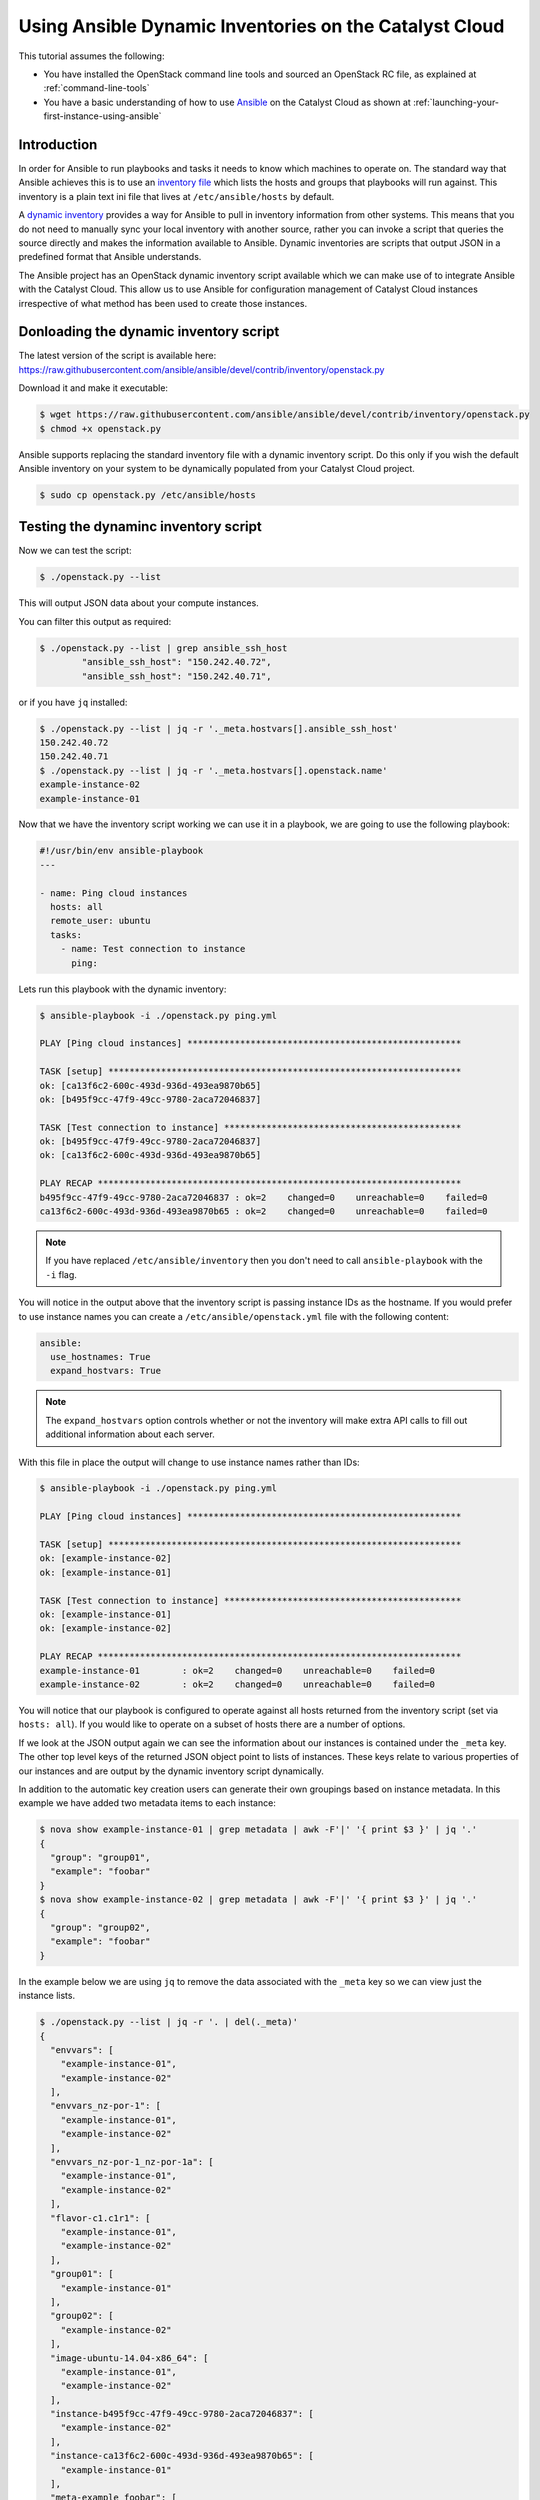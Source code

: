 #######################################################
Using Ansible Dynamic Inventories on the Catalyst Cloud
#######################################################

This tutorial assumes the following:

* You have installed the OpenStack command line tools and sourced an
  OpenStack RC file, as explained at :ref:`command-line-tools`
* You have a basic understanding of how to use `Ansible`_ on the Catalyst Cloud
  as shown at :ref:`launching-your-first-instance-using-ansible`

.. _Ansible: https://www.ansible.com/

Introduction
============

In order for Ansible to run playbooks and tasks it needs to know which machines
to operate on. The standard way that Ansible achieves this is to use an
`inventory file`_ which lists the hosts and groups that playbooks will run
against. This inventory is a plain text ini file that lives at
``/etc/ansible/hosts`` by default.

.. _inventory file: http://docs.ansible.com/ansible/intro_inventory.html

A `dynamic inventory`_ provides a way for Ansible to pull in inventory
information from other systems. This means that you do not need to manually
sync your local inventory with another source, rather you can invoke a script
that queries the source directly and makes the information available to
Ansible. Dynamic inventories are scripts that output JSON in a predefined
format that Ansible understands.

.. _Dynamic inventory: http://docs.ansible.com/ansible/intro_dynamic_inventory.html

The Ansible project has an OpenStack dynamic inventory script available which
we can make use of to integrate Ansible with the Catalyst Cloud. This allow us
to use Ansible for configuration management of Catalyst Cloud instances
irrespective of what method has been used to create those instances.

Donloading the dynamic inventory script
========================================

The latest version of the script is available here:
https://raw.githubusercontent.com/ansible/ansible/devel/contrib/inventory/openstack.py

Download it and make it executable:

.. code-block:: bash

 $ wget https://raw.githubusercontent.com/ansible/ansible/devel/contrib/inventory/openstack.py
 $ chmod +x openstack.py

Ansible supports replacing the standard inventory file with a dynamic inventory
script. Do this only if you wish the default Ansible inventory on your system
to be dynamically populated from your Catalyst Cloud project.

.. code-block:: bash

 $ sudo cp openstack.py /etc/ansible/hosts

Testing the dynaminc inventory script
========================================

Now we can test the script:

.. code-block:: bash

 $ ./openstack.py --list

This will output JSON data about your compute instances.

You can filter this output as required:

.. code-block:: bash

 $ ./openstack.py --list | grep ansible_ssh_host
         "ansible_ssh_host": "150.242.40.72",
         "ansible_ssh_host": "150.242.40.71",

or if you have ``jq`` installed:

.. code-block:: bash

 $ ./openstack.py --list | jq -r '._meta.hostvars[].ansible_ssh_host'
 150.242.40.72
 150.242.40.71
 $ ./openstack.py --list | jq -r '._meta.hostvars[].openstack.name'
 example-instance-02
 example-instance-01

Now that we have the inventory script working we can use it in a playbook, we
are going to use the following playbook:

.. code-block:: yaml

 #!/usr/bin/env ansible-playbook
 ---

 - name: Ping cloud instances
   hosts: all
   remote_user: ubuntu
   tasks:
     - name: Test connection to instance
       ping:

Lets run this playbook with the dynamic inventory:

.. code-block:: bash

 $ ansible-playbook -i ./openstack.py ping.yml

 PLAY [Ping cloud instances] ****************************************************

 TASK [setup] *******************************************************************
 ok: [ca13f6c2-600c-493d-936d-493ea9870b65]
 ok: [b495f9cc-47f9-49cc-9780-2aca72046837]

 TASK [Test connection to instance] *********************************************
 ok: [b495f9cc-47f9-49cc-9780-2aca72046837]
 ok: [ca13f6c2-600c-493d-936d-493ea9870b65]

 PLAY RECAP *********************************************************************
 b495f9cc-47f9-49cc-9780-2aca72046837 : ok=2    changed=0    unreachable=0    failed=0
 ca13f6c2-600c-493d-936d-493ea9870b65 : ok=2    changed=0    unreachable=0    failed=0

.. note::

 If you have replaced ``/etc/ansible/inventory`` then you don't need to call ``ansible-playbook`` with the ``-i`` flag.

You will notice in the output above that the inventory script is passing
instance IDs as the hostname. If you would prefer to use instance names you can
create a ``/etc/ansible/openstack.yml`` file with the following content:

.. code-block:: yaml

 ansible:
   use_hostnames: True
   expand_hostvars: True

.. note::

 The ``expand_hostvars`` option controls whether or not the inventory will make extra API calls to fill out additional information about each server.

With this file in place the output will change to use instance names rather
than IDs:

.. code-block:: bash

 $ ansible-playbook -i ./openstack.py ping.yml

 PLAY [Ping cloud instances] ****************************************************

 TASK [setup] *******************************************************************
 ok: [example-instance-02]
 ok: [example-instance-01]

 TASK [Test connection to instance] *********************************************
 ok: [example-instance-01]
 ok: [example-instance-02]

 PLAY RECAP *********************************************************************
 example-instance-01        : ok=2    changed=0    unreachable=0    failed=0
 example-instance-02        : ok=2    changed=0    unreachable=0    failed=0

You will notice that our playbook is configured to operate against all hosts
returned from the inventory script (set via ``hosts: all``). If you would like to
operate on a subset of hosts there are a number of options.

If we look at the JSON output again we can see the information about our
instances is contained under the ``_meta`` key. The other top level keys of the
returned JSON object point to lists of instances. These keys relate to various
properties of our instances and are output by the dynamic inventory script
dynamically.

In addition to the automatic key creation users can generate their own
groupings based on instance metadata. In this example we have added two
metadata items to each instance:

.. code-block:: bash

 $ nova show example-instance-01 | grep metadata | awk -F'|' '{ print $3 }' | jq '.'
 {
   "group": "group01",
   "example": "foobar"
 }
 $ nova show example-instance-02 | grep metadata | awk -F'|' '{ print $3 }' | jq '.'
 {
   "group": "group02",
   "example": "foobar"
 }

In the example below we are using ``jq`` to remove the data associated with the
``_meta`` key so we can view just the instance lists.

.. code-block:: bash

 $ ./openstack.py --list | jq -r '. | del(._meta)'
 {
   "envvars": [
     "example-instance-01",
     "example-instance-02"
   ],
   "envvars_nz-por-1": [
     "example-instance-01",
     "example-instance-02"
   ],
   "envvars_nz-por-1_nz-por-1a": [
     "example-instance-01",
     "example-instance-02"
   ],
   "flavor-c1.c1r1": [
     "example-instance-01",
     "example-instance-02"
   ],
   "group01": [
     "example-instance-01"
   ],
   "group02": [
     "example-instance-02"
   ],
   "image-ubuntu-14.04-x86_64": [
     "example-instance-01",
     "example-instance-02"
   ],
   "instance-b495f9cc-47f9-49cc-9780-2aca72046837": [
     "example-instance-02"
   ],
   "instance-ca13f6c2-600c-493d-936d-493ea9870b65": [
     "example-instance-01"
   ],
   "meta-example_foobar": [
     "example-instance-01",
     "example-instance-02"
   ],
   "meta-group_group01": [
     "example-instance-01"
   ],
   "meta-group_group02": [
     "example-instance-02"
   ],
   "nz-por-1": [
     "example-instance-01",
     "example-instance-02"
   ],
   "nz-por-1_nz-por-1a": [
     "example-instance-01",
     "example-instance-02"
   ],
   "nz-por-1a": [
     "example-instance-01",
     "example-instance-02"
   ]
 }

We can see a number of different groupings of instances are available including
groupings based on the metadata we passed. Metadata with the key ``group`` is a
special case that will be translated directly into a ansible host group of that
name.

Any of these groups may be used within a playbook, for example lets make use of
the ``group01`` group to run our playbook against only ``example-instance-01``:

.. code-block:: yaml

 #!/usr/bin/env ansible-playbook
 ---

 - name: Ping cloud instances
   hosts: group01
   remote_user: ubuntu
   tasks:
     - name: Test connection to instance
       ping:

Lets run this playbook with the dynamic inventory:

.. code-block:: bash

 $ ansible-playbook -i ./openstack.py ping.yml

 PLAY [Ping cloud instances] ****************************************************

 TASK [setup] *******************************************************************
 ok: [example-instance-01]

 TASK [Test connection to instance] *********************************************
 ok: [example-instance-01]

 PLAY RECAP *********************************************************************
 example-instance-01        : ok=2    changed=0    unreachable=0    failed=0

You can associate metadata with an instance at instance creation time. It is
also possible to add metadata to an instance after it has been created, for
example using the nova command line client:

.. code-block:: bash

 $ nova meta example-instance-01 set example-key=example-value
 $ nova show example-instance-01 | grep metadata | awk -F'|' '{ print $3 }' | jq '.'
 {
   "example-key": "example-value",
   "group": "group01",
   "example": "foobar"
 }

.. note::

 Metadata keys do not natively suport lists as keys so you will overwrite the previous group if you reset a group.

An Ansible playbook for creating the instances used in this example is
available at
https://raw.githubusercontent.com/catalyst/catalystcloud-ansible/master/example-playbooks/two-instances-with-sequence.yml

Instance detection
==================

There are some quirks around which instances in an OpenStack project the
dynamic inventory script will report:

* Instances that do not have floating IPs are not included in the inventory
* Instances that do not have SSH access due to security group rules are
  included in the inventory
